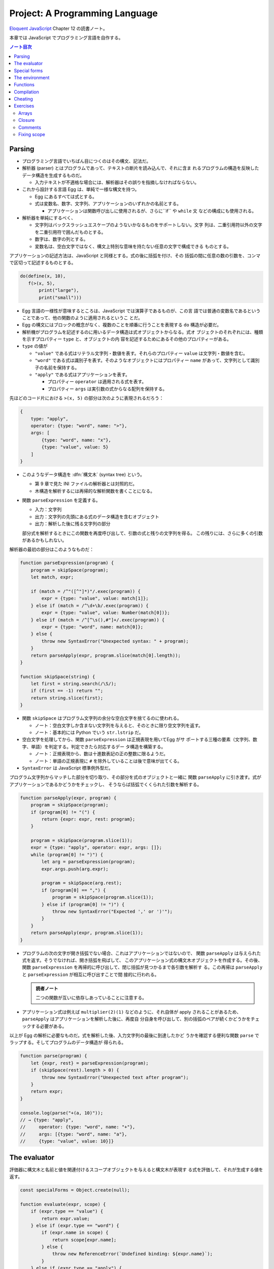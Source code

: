 ======================================================================
Project: A Programming Language
======================================================================

`Eloquent JavaScript <https://eloquentjavascript.net/>`__ Chapter 12 の読書ノート。

本章では JavaScript でプログラミング言語を自作する。

.. contents:: ノート目次

Parsing
======================================================================

* プログラミング言語でいちばん目につくのはその構文、記法だ。
* 解析器 (parser) とはプログラムであって、テキストの断片を読み込んで、それに含ま
  れるプログラムの構造を反映したデータ構造を生成するものだ。

  * 入力テキストが不適格な場合には、解析器はその誤りを指摘しなければならない。

* これから設計する言語 Egg は、単純で一様な構文を持つ。

  * Egg にあるすべては式とする。
  * 式は変数名、数字、文字列、アプリケーションのいずれかの名前とする。

    * アプリケーションは関数呼び出しに使用されるが、さらに``if`` や ``while`` 文
      などの構成にも使用される。

* 解析器を単純にするべく、

  * 文字列はバックスラッシュエスケープのようないかなるものをサポートしない。文字
    列は、二重引用符以外の文字を二重引用符で囲んだものとする。
  * 数字は、数字の列とする。
  * 変数名は、空白文字ではなく、構文上特別な意味を持たない任意の文字で構成できる
    ものとする。

アプリケーションの記述方法は、JavaScript と同様とする。式の後に括弧を付け、その
括弧の間に任意の数の引数を、コンマで区切って記述するものとする。

.. code:: text

   do(define(x, 10),
      f(>(x, 5),
          print("large"),
          print("small")))

* Egg 言語の一様性が意味するところは、JavaScript では演算子であるものが、この言
  語では普通の変数名であるということであって、他の関数のように適用されるというこ
  とだ。
* Egg の構文にはブロックの概念がなく、複数のことを順番に行うことを表現する
  ``do`` 構造が必要だ。
* 解析機がプログラムを記述するのに用いるデータ構造は式オブジェクトからなる。式オ
  ブジェクトのそれぞれには、種類を示すプロパティー ``type`` と、オブジェクトの内
  容を記述するためにあるその他のプロパティーがある。

* ``type`` の値が

  * ``"value"`` である式はリテラル文字列・数値を表す。それらのプロパティー
    ``value`` は文字列・数値を含む。
  * ``"word"`` である式は識別子を表す。そのようなオブジェクトにはプロパティー
    ``name`` があって、文字列として識別子の名前を保持する。
  * ``"apply"`` である式はアプリケーションを表す。

    * プロパティー ``operator`` は適用される式を表す。
    * プロパティー ``args`` は実引数の式からなる配列を保持する。

先ほどのコード片における ``>(x, 5)`` の部分は次のように表現されるだろう：

.. code:: javascript

   {
       type: "apply",
       operator: {type: "word", name: ">"},
       args: [
           {type: "word", name: "x"},
           {type: "value", value: 5}
       ]
   }

* このようなデータ構造を :dfn:`構文木` (syntax tree) という。

  * 第 9 章で見た INI ファイルの解析器とは対照的だ。
  * 木構造を解析するには再帰的な解析関数を書くことになる。

* 関数 ``parseExpression`` を定義する。

  * 入力：文字列
  * 出力：文字列の先頭にある式のデータ構造を含むオブジェクト
  * 出力：解析した後に残る文字列の部分

  部分式を解析するときにこの関数を再度呼び出して、引数の式と残りの文字列を得る。
  この残りには、さらに多くの引数があるかもしれない。

解析器の最初の部分はこのようなものだ：

.. code:: javascript

   function parseExpression(program) {
       program = skipSpace(program);
       let match, expr;

       if (match = /^"([^"]*)"/.exec(program)) {
           expr = {type: "value", value: match[1]};
       } else if (match = /^\d+\b/.exec(program)) {
           expr = {type: "value", value: Number(match[0])};
       } else if (match = /^[^\s(),#"]+/.exec(program)) {
           expr = {type: "word", name: match[0]};
       } else {
           throw new SyntaxError("Unexpected syntax: " + program);
       }
       return parseApply(expr, program.slice(match[0].length));
   }

   function skipSpace(string) {
       let first = string.search(/\S/);
       if (first == -1) return "";
       return string.slice(first);
   }

* 関数 ``skipSpace`` はプログラム文字列の余分な空白文字を捨てるのに使われる。

  * ノート：空白文字しか含まない文字列を与えると、そのときに限り空文字列を返す。
  * ノート：基本的には Python でいう ``str.lstrip`` だ。

* 空白文字を処理してから、関数 ``parseExpression`` は正規表現を用いてEgg がサ
  ポートする三種の要素（文字列、数字、単語）を判定する。判定できたら対応するデー
  タ構造を構築する。

  * ノート：正規表現から、数は十進数表記の正の整数に限るようだ。
  * ノート：単語の正規表現に ``#`` を除外していることは後で意味が出てくる。

* ``SyntaxError`` は JavaScript 標準例外型だ。

プログラム文字列からマッチした部分を切り取り、その部分を式のオブジェクトと一緒に
関数 ``parseApply`` に引き渡す。式がアプリケーションであるかどうかをチェックし、
そうならば括弧でくくられた引数を解析する。

.. code:: javascript

   function parseApply(expr, program) {
       program = skipSpace(program);
       if (program[0] != "(") {
           return {expr: expr, rest: program};
       }

       program = skipSpace(program.slice(1));
       expr = {type: "apply", operator: expr, args: []};
       while (program[0] != ")") {
           let arg = parseExpression(program);
           expr.args.push(arg.expr);

           program = skipSpace(arg.rest);
           if (program[0] == ",") {
               program = skipSpace(program.slice(1));
           } else if (program[0] != ")") {
               throw new SyntaxError("Expected ',' or ')'");
           }
       }
       return parseApply(expr, program.slice(1));
   }

* プログラムの次の文字が開き括弧でない場合、これはアプリケーションではないので、
  関数 ``parseApply`` は与えられた式を返す。そうでなければ、開き括弧を飛ばして、
  このアプリケーション式の構文木オブジェクトを作成する。その後、関数
  ``parseExpression`` を再帰的に呼び出して、閉じ括弧が見つかるまで各引数を解析す
  る。この再帰は ``parseApply`` と ``parseExpression`` が相互に呼び出すことで間
  接的に行われる。

  .. admonition:: 読者ノート

     二つの関数が互いに依存しあっていることに注意する。

* アプリケーション式は例えば ``multiplier(2)(1)`` などのように、それ自体が apply
  されることがあるため、``parseApply`` はアプリケーションを解析した後に、再度自
  分自身を呼び出して、別の括弧のペアが続くかどうかをチェックする必要がある。

以上が Egg の解析に必要なものだ。式を解析した後、入力文字列の最後に到達したかど
うかを確認する便利な関数 ``parse`` でラップする。そしてプログラムのデータ構造が
得られる。

.. code:: javascript

   function parse(program) {
       let {expr, rest} = parseExpression(program);
       if (skipSpace(rest).length > 0) {
           throw new SyntaxError("Unexpected text after program");
       }
       return expr;
   }

   console.log(parse("+(a, 10)"));
   // → {type: "apply",
   //     operator: {type: "word", name: "+"},
   //     args: [{type: "word", name: "a"},
   //     {type: "value", value: 10}]}

The evaluator
======================================================================

評価器に構文木と名前と値を関連付けるスコープオブジェクトを与えると構文木が表現す
る式を評価して、それが生成する値を返す。

.. code:: javascript

   const specialForms = Object.create(null);

   function evaluate(expr, scope) {
       if (expr.type == "value") {
           return expr.value;
       } else if (expr.type == "word") {
           if (expr.name in scope) {
               return scope[expr.name];
           } else {
               throw new ReferenceError(`Undefined binding: ${expr.name}`);
           }
       } else if (expr.type == "apply") {
           let {operator, args} = expr;
           if (operator.type == "word" && operator.name in specialForms) {
               return specialForms[operator.name](expr.args, scope);
           } else {
               let op = evaluate(operator, scope);
               if (typeof op == "function") {
                   return op(...args.map(arg => evaluate(arg, scope)));
               } else {
                   throw new TypeError("Applying a non-function.");
               }
           }
       }
   }

* 評価器にはそれぞれの式の種類に応じたコードがある。

  * リテラル値（これも式の一種）はその値を生成する。
  * 変数については、それがスコープ内に本当に定義されているかをチェックする必要が
    ある。定義されている場合に限り、変数の値を取りに行く。
  * アプリケーションはより複雑だ。

    * ``if`` 文のように特別な形式ならば何も評価せずにこの形式を処理する関数に実
      引数式をスコープとともに渡す。
    * 通常の呼び出しであれば、演算子を評価してそれが関数であることを確認し、評価
      された実引数でそれを呼び出す。

* Egg の関数値を表すのに JavaScript のプレーンな関数値を用いる。
* 関数 ``evaluate`` の再帰的な構造は解析器の類似した構造と似ていて、どちらも言語
  自身の構造を反映している。解析器と評価器を統合して、解析中に評価することもでき
  る。しかし、上記のように分割するとプログラムをより明確にする。

Egg の通訳に必要なのは以上で、実に単純なものだ。しかし、特別な形式をいくつか定義
したり、便利な値を環境に追加したりしないと、多くのことがまだできない。

Special forms
======================================================================

オブジェクト ``specialForms`` を Egg における特別な構文を定義するのに使う。この
オブジェクトはタントとそのような形式を評価する関数とを関連付ける。

まず ``if`` を追加する：

.. code:: javascript

   specialForms.if = (args, scope) => {
       if (args.length != 3) {
           throw new SyntaxError("Wrong number of args to if");
       } else if (evaluate(args[0], scope) !== false) {
           return evaluate(args[1], scope);
       } else {
           return evaluate(args[2], scope);
       }
   };

* Egg の ``if`` 文はちょうど三つの引数を期待する。まず最初の引数を評価して、その
  結果 ``false`` でなければ二番目の引数を評価してそれを返す。``false`` ならば三
  番目の引数を評価してそれを返す。

  * JavaScript の ``if`` というよりは、三項演算子により似ている。
  * これは式であり文ではない。つまり、第二引数または第三引数の結果を生成する。

* さらに ``if`` の条件値の処理方法も異なる。上のコードから明らかにゼロや空の文字
  列を ``false`` 扱いせず、厳密に値 ``false`` を扱う。
* ``if`` を通常の関数ではなく、特別な形式で表現する理由とは、関数への実引数すべ
  てが関数が呼び出されるよりも前に評価される一方で、この ``if`` は、第一引数の値
  に応じて第二引数か第三引数のいずれか一方のみを評価する必要があるからだ。

``while`` 形式も同様にする。

.. code:: javascript

   specialForms.while = (args, scope) => {
       if (args.length != 2) {
           throw new SyntaxError("Wrong number of args to while");
       }
       while (evaluate(args[0], scope) !== false) {
           evaluate(args[1], scope);
       }

       // Since undefined does not exist in Egg, we return false,
       // for lack of a meaningful result.
       return false;
   };

``do`` ループはすべての引数を上から下へ実行する。評価は最後の引数が生成する値
だ。

.. code:: javascript

   specialForms.do = (args, scope) => {
       let value = false;
       for (let arg of args) {
           value = evaluate(arg, scope);
       }
       return value;
   };

変数を定義する機能を実装するために ``define`` という形式も作る。

* 第一引数：単語
* 第二引数：その単語に割り当てる値を生成する式

.. code:: javascript

   specialForms.define = (args, scope) => {
       if (args.length != 2 || args[0].type != "word") {
           throw new SyntaxError("Incorrect use of define");
       }
       let value = evaluate(args[1], scope);
       scope[args[0].name] = value;
       return value;
   };

The environment
======================================================================

評価器が受理するスコープはオブジェクトであって、

* そのプロパティーの名前が変数名と対応し、かつ
* そのプロパティーの値が、変数が束縛されている値に対応する

ようなものだ。

先ほどの ``if`` 文を使用できるようにするには、真偽値にアクセスしなければならな
い。真偽値は二つしかないので、特別な構文は不要だ。単に二つの名前を ``true`` と
``false`` に束縛する。

.. code:: javascript

   const topScope = Object.create(null);

   topScope.true = true;
   topScope.false = false;

* ここで ``topScope`` は大域名前空間を表す。
* これにより真偽値を否定する簡単な式を評価できるようになった。

  .. code:: javascript

     let prog = parse(`if(true, false, true)`);
     evaluate(prog, topScope); // → false

基本的な算術演算子と比較演算子を提供するべく、関数値をいくつか大域名前空間に追加
する。コードを短く保つために、演算子を個別に定義するのではなく JavaScript にある
``Function`` を利用してループ内で一連の演算子を合成する。

.. code:: javascript

   for (let op of ["+", "-", "*", "/", "==", "<", ">"]) {
       topScope[op] = Function("a, b", `return a ${op} b;`);
   }

値を出力する手段が欲しいので ``console.log`` を関数にラップしてそれを ``print``
を名付けることにする。

.. code:: javascript

   topScope.print = value => {
       console.log(value);
       return value;
   };

以上で簡単なプログラムを書くのに十分な初頭的なツールが用意できた。

次の関数 ``run`` は、プログラムを解析して新しいスコープで実行するものだ。

.. code:: javascript

   function run(program) {
       return evaluate(parse(program), Object.create(topScope));
   }

オブジェクトプロトタイプの連鎖を使って入れ子になったスコープを表現して、プログラ
ムが大域名前空間を変更することなしに、そのローカルスコープに変数を追加できるはず
だ。

.. code:: javascript

   run(`
   do(define(total, 0),
      define(count, 1),
      while(<(count, 11),
            do(define(total, +(total, count)),
               define(count, +(count, 1)))),
      print(total))
   `);
   // → 55

* 150 行未満のコードで実装された言語で書かれたものだと思えば悪くない。

Functions
======================================================================

関数機能 ``fun`` 文を定義する。これはそれほど難しくない。

* 最後の引数を関数の本体として扱い、
* それ以外の引数すべてを関数の引数リストとして使用する。

.. code:: javascript

   specialForms.fun = (args, scope) => {
       if (!args.length) {
           throw new SyntaxError("Functions need a body");
       }
       let body = args[args.length - 1];
       let params = args.slice(0, args.length - 1).map(expr => {
           if (expr.type != "word") {
               throw new SyntaxError("Parameter names must be words");
           }
           return expr.name;
       });

       return function() {
           if (arguments.length != params.length) {
               throw new TypeError("Wrong number of arguments");
           }
           let localScope = Object.create(scope);
           for (let i = 0; i < arguments.length; i++) {
               localScope[params[i]] = arguments[i];
           }
           return evaluate(body, localScope);
       };
   };

Egg の関数は固有の関数スコープを有する。``fun`` が生成する関数は、この関数スコー
プを作成し、実引数の変数を追加する。それから、このスコープで関数本体を評価して結
果を返す。

.. code:: javascript

   run(`
   do(define(plusOne, fun(a, +(a, 1))),
      print(plusOne(10)))
   `);
   // → 11

   run(`
   do(define(pow, fun(base, exp,
      if(==(exp, 0), 1, *(base, pow(base, -(exp, 1)))))),
      print(pow(2, 10)))
   `);
   // → 1024

Compilation
======================================================================

* ここまでで実装したのは **インタープリター** だ。インタープリターは評価の際に解
  析器が生成したプログラムの表現に直接作用する。
* :dfn:`コンパイル` とは、解析と実行の間に段階をもう一つ追加する工程だ。これによ
  り、プログラムをより効率的に評価できるものに変換する。
* 伝統的には、コンパイルとはプログラムを機械語に変換することを指すが、プログラム
  を別の表現に変換する工程すべてをコンパイルとみなすこともできる。
* Egg に対する評価戦略としては次のようなものも考えられた。最初にプログラムを
  JavaScript のそれに変換し、``Function`` を使って JavaScript のコンパイラーを起
  動し、その結果を実行するというものだ。

  * これが正しく実装されれば、Egg はひじょうに高速に実行され、なおかつ実装もまっ
    たく単純だ。

Cheating
======================================================================

* Egg の ``if`` と ``while`` の定義をするときに、これらが JavaScript でのそれら
  のちょっとしたラッパーであることに気付いたはずだ。値にいたっては JavaScript の
  値だ。
* JavaScript の上での Egg の実装と、機械が提供する生の機能から直接プログラミング
  言語を実装するのが要求する手間と複雑さを比較すると、その差は歴然としている。
* この章ではプログラミング言語がどのように働くのかを理想的に印象づけた。
* 何かを達成するには、すべてを自分でするよりも、ずるいことをするのが効果的だ。
* この章のおもちゃのような言語はともかく、小さな言語を書くことが実際の仕事で役に
  立つこともある。

  * そのような言語は、一般的なそれと似ている必要はない。
  * 仮に JavaScript に正規表現が存在しなかったならば、自分で正規表現の解析器や評
    価器を独自に書くこともできるだろう。

* :dfn:`ドメイン固有言語` という考え方もある。汎用言語よりも適切な状況があり得
  る。

Exercises
======================================================================

Arrays
----------------------------------------------------------------------

**問題** 次の三つの関数をトップスコープに追加して Egg の配列機能を追加しろ：

* 引数の値を含む配列を構築する ``array(...values)``、
* 配列の長さを取得する ``length(array)``
* 配列から n 番目の要素を取得する ``element(array, n)``

**解答** これは単純に書いてよいだろう：

.. code:: javascript

  topScope.array = (...args) => [...args];
  topScope.length = arr => arr.length;
  topScope.element = (arr, n) => arr[n];

Closure
----------------------------------------------------------------------

**問題** ``fun`` を定義したやり方は、Egg の関数に周囲のスコープを参照することを
許す。つまり、関数の本体に対して、それが定義された時点で見えているローカルな値を
使用するのを許す。JavaScript の関数がそうであるのと同様だ。

次のプログラムはそのことを説明する。関数 ``f`` は自分の引数を ``f`` に対する実引
数に追加する関数を返す。つまり、変数 ``a`` を使えるようにするには、``f`` 内部の
ローカルスコープにアクセスする必要がある。

.. code:: text

   run(`
       do(define(f, fun(a, fun(b, +(a, b)))),
       print(f(4)(5)))
   `);
   // → 9

形式 ``fun`` の定義に戻って、どのような仕組みでこれが動作するのかを動作するのか
を述べろ。

**解答** このコードを JavaScript に翻訳すると：

.. code:: javascript

  function f(a){
      function b(){
          return a + b;
      };
      return b;
  }

``specialForms.fun`` の定義において、関数の本体とスコープを決定するコードは次の
ものだ：

.. code:: javascript

   let localScope = Object.create(scope);
   //console.log(Object.getPrototypeOf(localScope));
   for (let i = 0; i < arguments.length; i++) {
       localScope[params[i]] = arguments[i];
       //console.log(`localScope[${params[i]}] = ${arguments[i]}`);
   }
   return evaluate(body, localScope);

まず ``f`` の定義が起こる。その ``localScope`` に新たに ``a`` が入る。

次に ``b`` の定義が起こる。このとき ``localScope`` のプロトタイプの部分である
``scope`` に ``a`` が含まれていることに注意する。それに対して ``b`` が入る。

したがって、関数 ``b`` は ``f`` のローカルスコープにある ``a`` を参照することが
できる。

Comments
----------------------------------------------------------------------

**問題** 記号 ``#`` を見つけたら、その行の残りの部分をコメントとして扱い、
JavaScript の ``//`` と同じようにそれを無視したい。

この機能をサポートするために、解析器に大きな変更を加える必要はない。
``skipSpace`` がコメントを空白文字のように飛ばすように変更するだけで、
``skipSpace`` が呼び出されるすべてのポイントでコメントも飛ばされるようになる。こ
の変更を加えろ。

**解答** 素直に考えると次のようになる：

.. code:: javascript

   function skipSpace(string) {
       const first = string.search(/\S/);
       if (first == -1) return "";
       return string.slice(first).replace(/#.*/g, "");
   }

ただし、文字列リテラル中に ``#`` を含むようなプログラムに対しては構文エラーを生
じる。

Fixing scope
----------------------------------------------------------------------

現在、変数に値を割り当てる唯一の方法は ``define`` しかない。この構文は、新しい変
数を定義する方法としても、既存の変数に新しい値を与える方法としても機能する。この
曖昧さは問題になる。非ローカル変数に新しい値を与えようとすると、代わりに同じ名前
のローカル変数を定義してしまうことになる。

**問題** ``define`` と同じように、変数に新しい値を与える ``specialForm`` を追加
しろ：内側のスコープにまだ存在していなければ、外側のスコープの変数を更新する。変
数が全く定義されていない場合は、``ReferenceError`` を送出しろ。

* スコープを単純なオブジェクトで表現する手法は、これまでは便利だったが、ここから
  は少々邪魔になる。ここではオブジェクトのプロトタイプを返す
  ``Object.getPrototypeOf`` 関数を使うといいだろう。
* また、スコープは ``Object.prototype`` から派生していないので、スコープに対して
  ``hasOwnProperty`` を呼び出すには、次のような不器用な式を使わなければならない
  ことにも留意しろ：

.. code:: javascript

   Object.prototype.hasOwnProperty.call(scope, name);

**解答** これは時間がかかった。キーワードを ``put`` にすると次のようなコードにな
る：

.. code:: javascript

   specialForms.put = (args, scope) => {
       if (args.length != 2 || args[0].type != "word") {
           throw new SyntaxError("Incorrect use of put");
       }
       const name = args[0].name;
       const value = evaluate(args[1], scope);
       if(Object.prototype.hasOwnProperty.call(scope, name)){
           scope[name] = value;
           return value;
       }
       if(name in scope){
           Object.getPrototypeOf(scope)[name] = value;
           return value;
       }

       throw new ReferenceError(`Incorrect use of put; ${name} is undefined`);
   };

急所は問題文から推察されるように、プロトタイプの理解ができているかどうかだ。次の
ようなコードを修正して色々なパターンを試す：

.. code:: text

   run(`
       do(
           define(x, 3),
           print(x),
           define(
               f, fun(
                   do(
                       #define(x, 0),
                       put(x, 222),
                       #put(y, 222),
                       print("put"),
                       print(x)
                   )
               )
           ),
           f(),
           print("final"),
           print(x)
       )`
   );

以上
